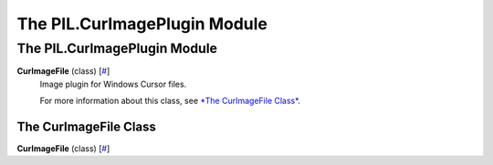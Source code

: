 =============================
The PIL.CurImagePlugin Module
=============================

The PIL.CurImagePlugin Module
=============================

**CurImageFile** (class) [`# <#PIL.CurImagePlugin.CurImageFile-class>`_]
    Image plugin for Windows Cursor files.

    For more information about this class, see `*The CurImageFile
    Class* <#PIL.CurImagePlugin.CurImageFile-class>`_.

The CurImageFile Class
----------------------

**CurImageFile** (class) [`# <#PIL.CurImagePlugin.CurImageFile-class>`_]
